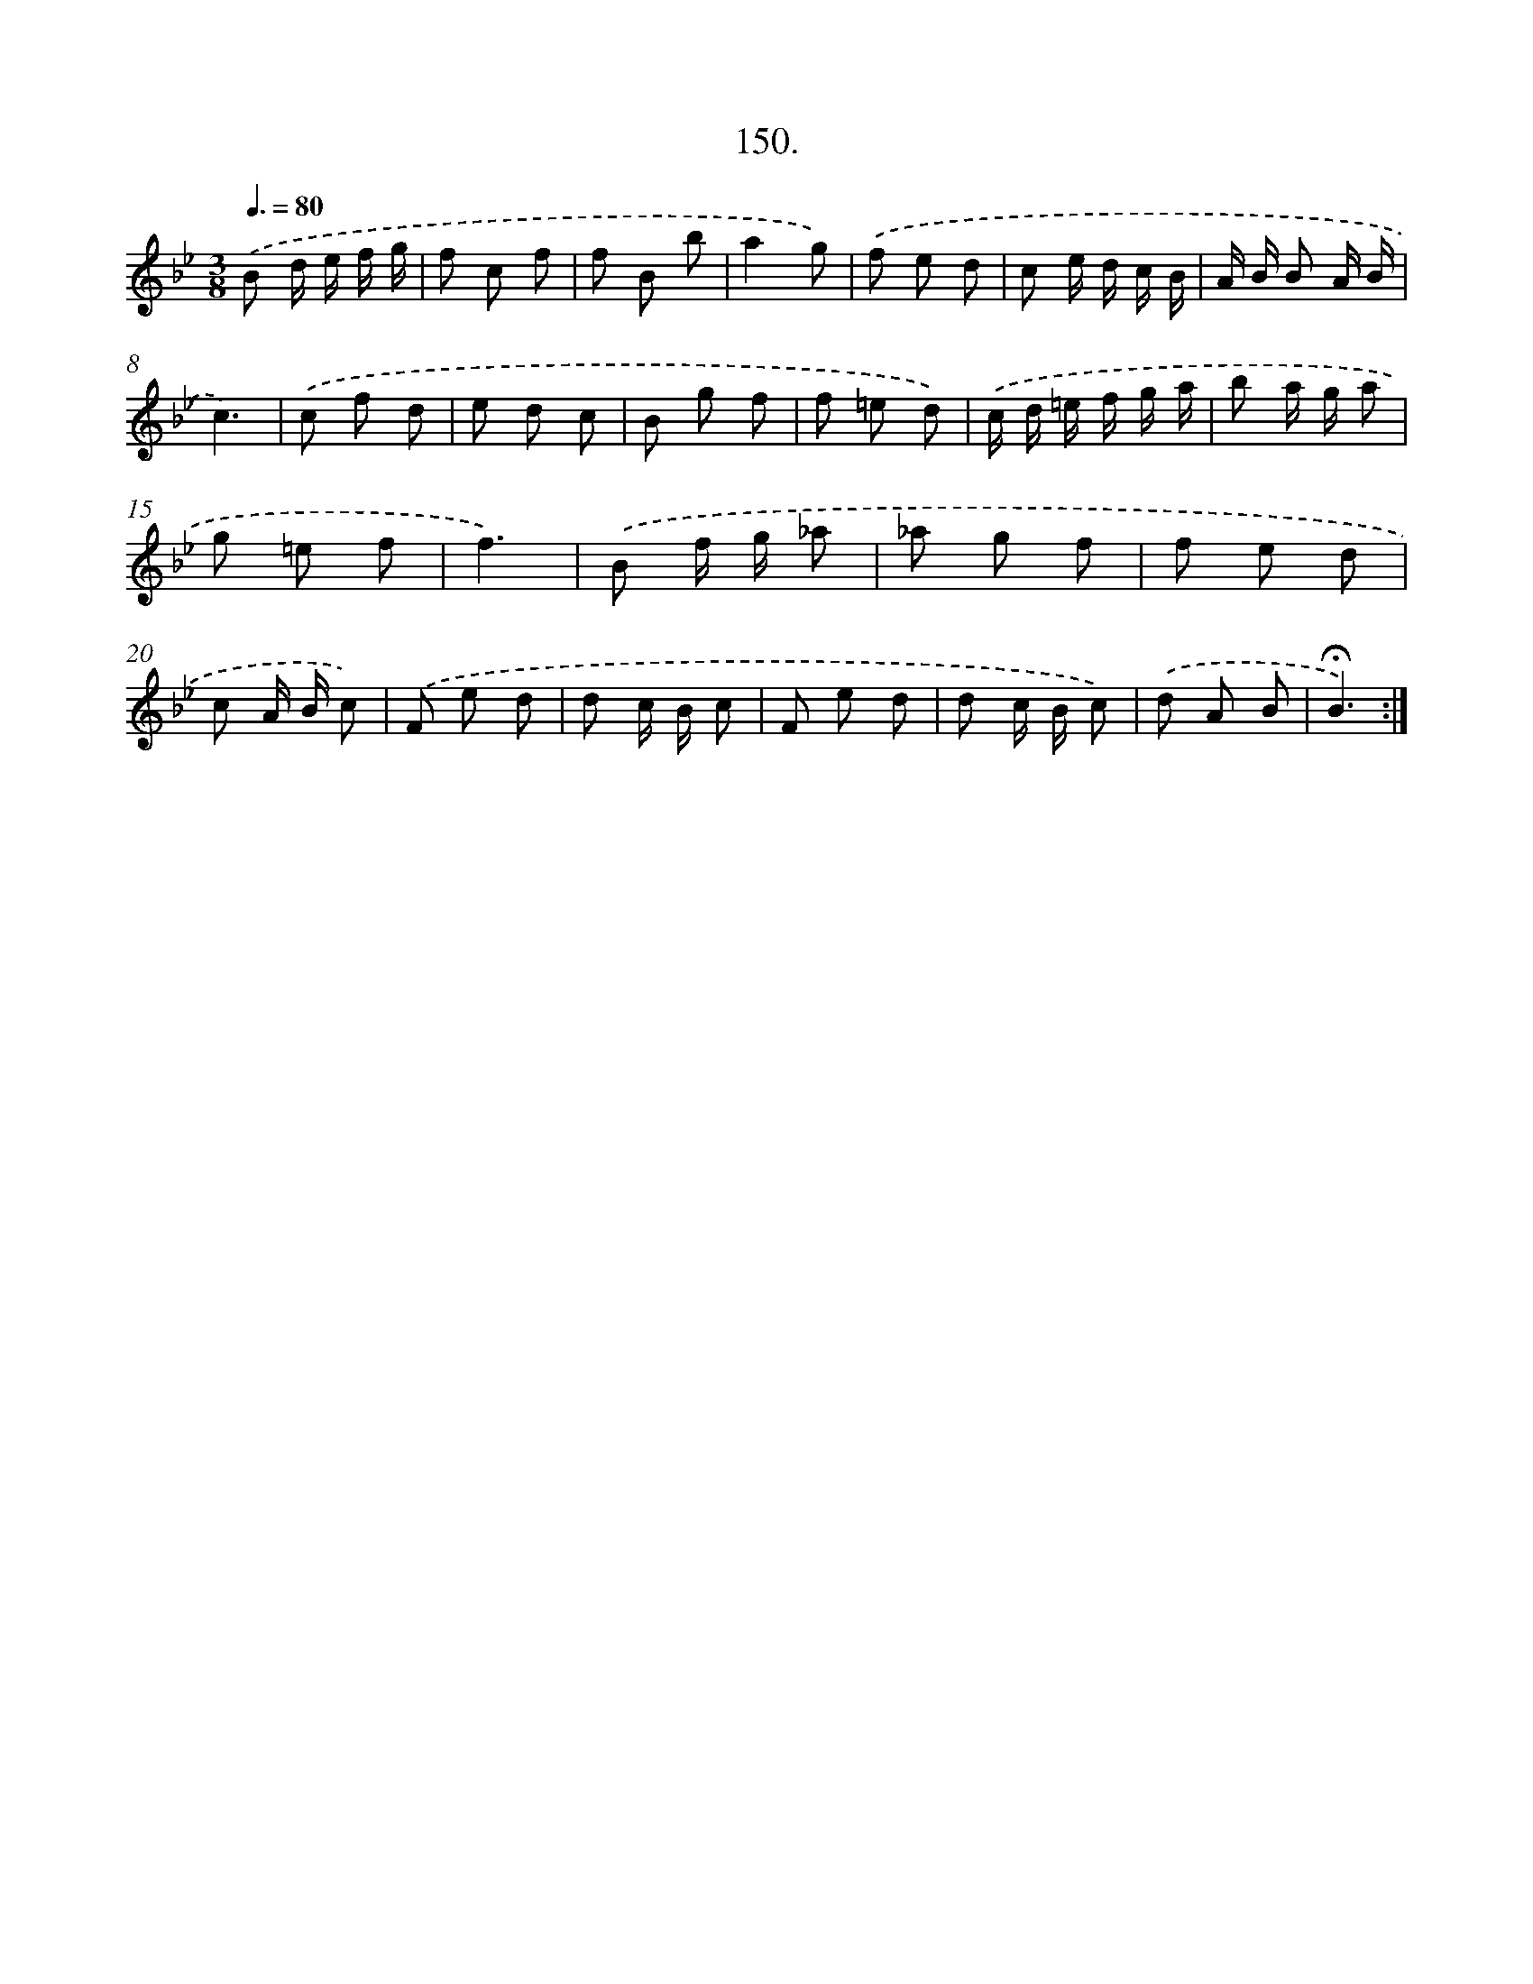 X: 14141
T: 150.
%%abc-version 2.0
%%abcx-abcm2ps-target-version 5.9.1 (29 Sep 2008)
%%abc-creator hum2abc beta
%%abcx-conversion-date 2018/11/01 14:37:41
%%humdrum-veritas 2790466431
%%humdrum-veritas-data 1222211612
%%continueall 1
%%barnumbers 0
L: 1/8
M: 3/8
Q: 3/8=80
K: Bb clef=treble
.('B d/ e/ f/ g/ |
f c f |
f B b |
a2g) |
.('f e d |
c e/ d/ c/ B/ |
A/ B/ B A/ B/ |
c3) |
.('c f d |
e d c |
B g f |
f =e d) |
.('c/ d/ =e/ f/ g/ a/ |
b a/ g/ a |
g =e f |
f3) |
.('B f/ g/ _a |
_a g f |
f e d |
c A/ B/ c) |
.('F e d |
d c/ B/ c |
F e d |
d c/ B/ c) |
.('d A B |
!fermata!B3) :|]
